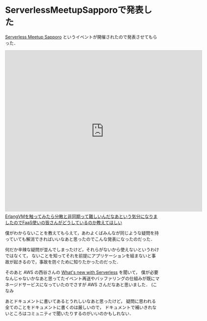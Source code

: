 * ServerlessMeetupSapporoで発表した

[[https://serverless.connpass.com/event/43745/][Serverless Meetup Sapporo]] というイベントが開催されたので発表させてもらった．

#+begin_html
<iframe src="https://slide.rabbit-shocker.org/authors/niku/serverlessmeetup-sapporo-2016-12-11/viewer.html"
        width="640" height="524"
        frameborder="0"
        marginwidth="0"
        marginheight="0"
        scrolling="no"
        style="border: 1px solid #ccc; border-width: 1px 1px 0; margin-bottom: 5px"
        allowfullscreen> </iframe>
<div style="margin-bottom: 5px">
  <a href="https://slide.rabbit-shocker.org/authors/niku/serverlessmeetup-sapporo-2016-12-11/" title="ErlangVMを触ってみたら分散と非同期って難しいんだなあという気分になりましたのでFaaS使いの皆さんがどうしているのか教えてほしい">ErlangVMを触ってみたら分散と非同期って難しいんだなあという気分になりましたのでFaaS使いの皆さんがどうしているのか教えてほしい</a>
</div>
#+end_html

僕がわからないことを教えてもらえて，あわよくばみんなが同じような疑問を持っていても解消できればいいなあと思ったのでこんな発表になったのだった．

何だか辛辣な疑問が並んでしまったけど，それらがないから使えないというわけではなくて，
ないことを知ってそれを前提にアプリケーションを組まないと事故が起きるので，事故を防ぐために知りたかったのだった．

そのあと AWS の西谷さんの [[http://www.slideshare.net/keisuke69/whats-new-with-serverless-70024684][What's new with Serverless]] を聞いて，
僕が必要なんじゃないかなあと思ってたイベント再送やバッファリングの仕組みが既にマネージドサービスになっていたのでさすが AWS さんだなあと思いました．
(こなみ

あとドキュメントに書いてあるとうれしいなあと思ったけど，
疑問に思われる全てのことをドキュメントに書くのは厳しいので，
ドキュメントで補いきれないところはコミュニティで聞いたりするのがいいのかもしれない．
